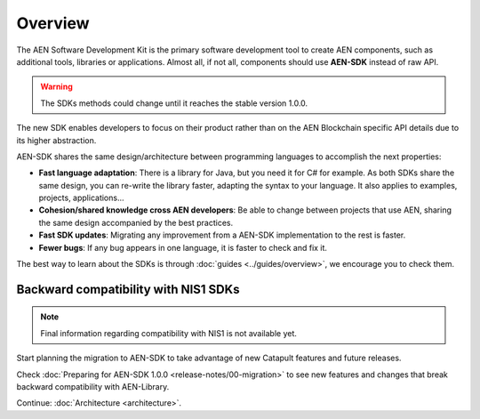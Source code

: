 ########
Overview
########

The AEN Software Development Kit is the primary software development tool to create AEN components, such as additional tools, libraries or applications. Almost all, if not all, components should use **AEN-SDK** instead of raw API.

.. warning::  The SDKs methods could change until it reaches the stable version 1.0.0.

The new SDK enables developers to focus on their product rather than on the AEN Blockchain specific API details due to its higher abstraction.

AEN-SDK shares the same design/architecture between programming languages to accomplish the next properties:

* **Fast language adaptation**: There is a library for Java, but you need it for C# for example. As both SDKs share the same design, you can re-write the library faster, adapting the syntax to your language. It also applies to examples, projects, applications...

* **Cohesion/shared knowledge cross AEN developers**: Be able to change between projects that use AEN, sharing the same design accompanied by the best practices.

* **Fast SDK updates**: Migrating any improvement from a AEN-SDK implementation to the rest is faster.

* **Fewer bugs**: If any bug appears in one language, it is faster to check and fix it.

The best way to learn about the SDKs is through :doc:`guides <../guides/overview>`, we encourage you to check them.

*************************************
Backward compatibility with NIS1 SDKs
*************************************

.. note:: Final information regarding compatibility with NIS1 is not available yet.

Start planning the migration to AEN-SDK to take advantage of new Catapult features and future releases.

Check :doc:`Preparing for AEN-SDK 1.0.0 <release-notes/00-migration>` to see new features and changes that break backward compatibility with AEN-Library.

Continue: :doc:`Architecture <architecture>`.